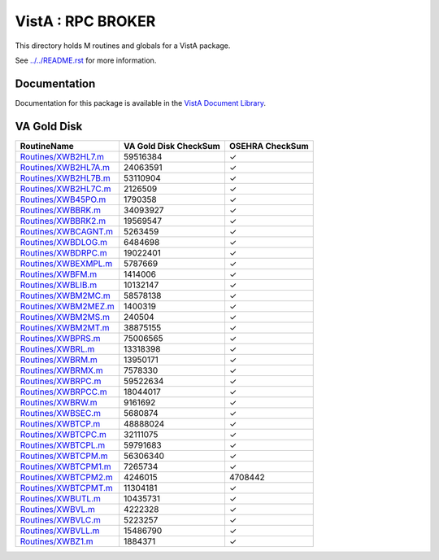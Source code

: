 ==================
VistA : RPC BROKER
==================

This directory holds M routines and globals for a VistA package.

See `<../../README.rst>`__ for more information.

-------------
Documentation
-------------

Documentation for this package is available in the `VistA Document Library`_.

.. _`VistA Document Library`: http://www.va.gov/vdl/application.asp?appid=23

------------
VA Gold Disk
------------

.. csv-table:: 
   :header:  "RoutineName", "VA Gold Disk CheckSum", "OSEHRA CheckSum"

   `<Routines/XWB2HL7.m>`__,59516384,|check|
   `<Routines/XWB2HL7A.m>`__,24063591,|check|
   `<Routines/XWB2HL7B.m>`__,53110904,|check|
   `<Routines/XWB2HL7C.m>`__,2126509,|check|
   `<Routines/XWB45PO.m>`__,1790358,|check|
   `<Routines/XWBBRK.m>`__,34093927,|check|
   `<Routines/XWBBRK2.m>`__,19569547,|check|
   `<Routines/XWBCAGNT.m>`__,5263459,|check|
   `<Routines/XWBDLOG.m>`__,6484698,|check|
   `<Routines/XWBDRPC.m>`__,19022401,|check|
   `<Routines/XWBEXMPL.m>`__,5787669,|check|
   `<Routines/XWBFM.m>`__,1414006,|check|
   `<Routines/XWBLIB.m>`__,10132147,|check|
   `<Routines/XWBM2MC.m>`__,58578138,|check|
   `<Routines/XWBM2MEZ.m>`__,1400319,|check|
   `<Routines/XWBM2MS.m>`__,240504,|check|
   `<Routines/XWBM2MT.m>`__,38875155,|check|
   `<Routines/XWBPRS.m>`__,75006565,|check|
   `<Routines/XWBRL.m>`__,13318398,|check|
   `<Routines/XWBRM.m>`__,13950171,|check|
   `<Routines/XWBRMX.m>`__,7578330,|check|
   `<Routines/XWBRPC.m>`__,59522634,|check|
   `<Routines/XWBRPCC.m>`__,18044017,|check|
   `<Routines/XWBRW.m>`__,9161692,|check|
   `<Routines/XWBSEC.m>`__,5680874,|check|
   `<Routines/XWBTCP.m>`__,48888024,|check|
   `<Routines/XWBTCPC.m>`__,32111075,|check|
   `<Routines/XWBTCPL.m>`__,59791683,|check|
   `<Routines/XWBTCPM.m>`__,56306340,|check|
   `<Routines/XWBTCPM1.m>`__,7265734,|check|
   `<Routines/XWBTCPM2.m>`__,4246015,4708442
   `<Routines/XWBTCPMT.m>`__,11304181,|check|
   `<Routines/XWBUTL.m>`__,10435731,|check|
   `<Routines/XWBVL.m>`__,4222328,|check|
   `<Routines/XWBVLC.m>`__,5223257,|check|
   `<Routines/XWBVLL.m>`__,15486790,|check|
   `<Routines/XWBZ1.m>`__,1884371,|check|

.. |check| unicode:: U+2713

